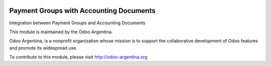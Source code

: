 .. image:: https://img.shields.io/badge/licence-AGPL--3-blue.svg
    :alt: License

========================================
Payment Groups with Accounting Documents
========================================

Integration between Payment Groups and Accounting Documents

.. image:: http://odoo-argentina.org/logo.png
   :alt: Odoo Argentina
   :target: http://odoo-argentina.org

This module is maintained by the Odoo Argentina.

Odoo Argentina, is a nonprofit organization whose
mission is to support the collaborative development of Odoo features and
promote its widespread use.

To contribute to this module, please visit http://odoo-argentina.org
